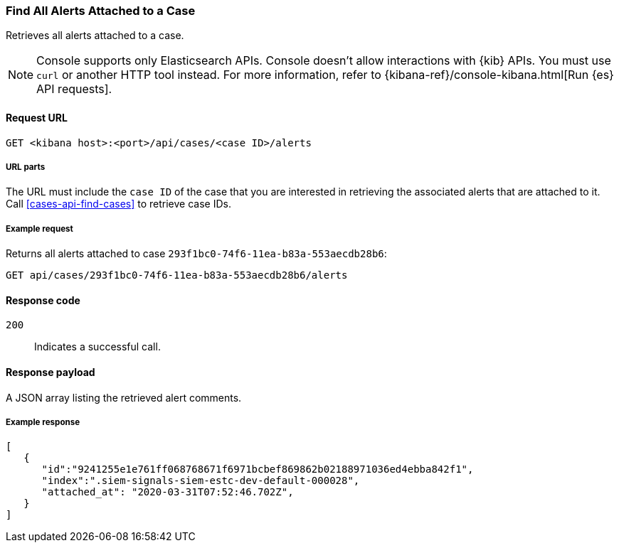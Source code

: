 [[cases-api-find-alert]]
=== Find All Alerts Attached to a Case

Retrieves all alerts attached to a case.

NOTE: Console supports only Elasticsearch APIs. Console doesn't allow interactions with {kib} APIs. You must use `curl` or another HTTP tool instead. For more information, refer to {kibana-ref}/console-kibana.html[Run {es} API requests].

==== Request URL

`GET <kibana host>:<port>/api/cases/<case ID>/alerts`

===== URL parts

The URL must include the `case ID` of the case that you are interested in retrieving the associated alerts that are attached to it. Call <<cases-api-find-cases>> to retrieve case IDs.

===== Example request

Returns all alerts attached to case `293f1bc0-74f6-11ea-b83a-553aecdb28b6`:

[source,sh]
--------------------------------------------------
GET api/cases/293f1bc0-74f6-11ea-b83a-553aecdb28b6/alerts
--------------------------------------------------
// KIBANA

==== Response code

`200`::
   Indicates a successful call.

==== Response payload

A JSON array listing the retrieved alert comments.

===== Example response

[source,json]
--------------------------------------------------
[
   {
      "id":"9241255e1e761ff068768671f6971bcbef869862b02188971036ed4ebba842f1",
      "index":".siem-signals-siem-estc-dev-default-000028",
      "attached_at": "2020-03-31T07:52:46.702Z",
   }
]
--------------------------------------------------

